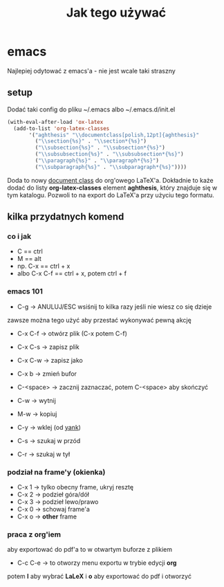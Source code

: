 #+TITLE: Jak tego używać

* emacs
Najlepiej odytować z emacs'a - nie jest wcale taki straszny

** setup

Dodać taki config do pliku ~/.emacs albo ~/.emacs.d/init.el

#+BEGIN_SRC emacs-lisp
  (with-eval-after-load 'ox-latex
    (add-to-list 'org-latex-classes
		 '("aghthesis" "\\documentclass[polish,12pt]{aghthesis}"
		   ("\\section{%s}" . "\\section*{%s}")
		   ("\\subsection{%s}" . "\\subsection*{%s}")
		   ("\\subsubsection{%s}" . "\\subsubsection*{%s}")
		   ("\\paragraph{%s}" . "\\paragraph*{%s}")
		   ("\\subparagraph{%s}" . "\\subparagraph*{%s}"))))
#+END_SRC

Doda to nowy _document class_ do org'owego LaTeX'a. Dokładnie to każe dodać do listy
*org-latex-classes* element *aghthesis*, który znajduje się w tym katalogu. Pozwoli
to na export do LaTeX'a przy użyciu tego formatu.

** kilka przydatnych komend
*** co i jak
- C == ctrl
- M == alt
- np. C-x == ctrl + x
- albo C-x C-f == ctrl + x, potem ctrl + f

*** emacs 101
+ C-g -> ANULUJ/ESC wsiśnij to kilka razy jeśli nie wiesz co się dzieje
zawsze można tego użyć aby przestać wykonywać pewną akcję

+ C-x C-f -> otwórz plik (C-x potem C-f)
+ C-x C-s -> zapisz plik
+ C-x C-w -> zapisz jako
+ C-x b -> zmień bufor

+ C-<space> -> zacznij zaznaczać, potem C-<space> aby skończyć

+ C-w -> wytnij
+ M-w -> kopiuj
+ C-y -> wklej (od _yank_)

+ C-s -> szukaj w przód
+ C-r -> szukaj w tył

*** podział na frame'y (okienka)
- C-x 1 -> tylko obecny frame, ukryj resztę
- C-x 2 -> podzieł góra/dół
- C-x 3 -> podzieł lewo/prawo
- C-x 0 -> schowaj frame'a
- C-x o -> *other* frame

*** praca z org'iem
aby exportować do pdf'a to w otwartym buforze z plikiem
- C-c C-e -> to otworzy menu exportu w trybie edycji *org*
potem *l* aby wybrać *LaLeX* i *o* aby exportować do pdf i otworzyć


